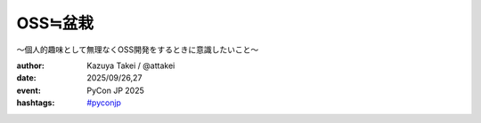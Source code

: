 OSS≒盆栽
========

〜個人的趣味として無理なくOSS開発をするときに意識したいこと〜

.. revealjs-slide::
    :conf: {"width":1920,"height":1080}
    :theme: css/my-solarized-large.css

:author: Kazuya Takei / @attakei
:date: 2025/09/26,27
:event: PyCon JP 2025
:hashtags:
  `#pyconjp <https://twitter.com/hashtag/pyconjp>`_
